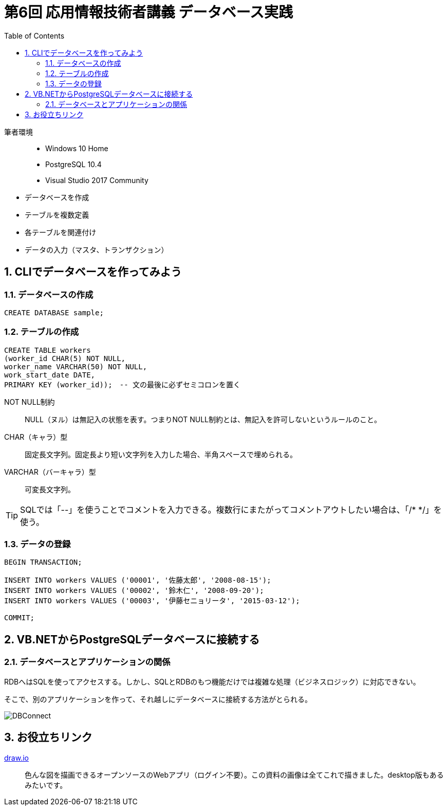 :toc:
:toclevels: 2
:sectnums:

= 第6回 応用情報技術者講義 データベース実践

筆者環境::
- Windows 10 Home
- PostgreSQL 10.4
- Visual Studio 2017 Community

// TODO 挨拶の追加と、レクチャーの範囲を明示

- データベースを作成
- テーブルを複数定義
- 各テーブルを関連付け
- データの入力（マスタ、トランザクション）

== CLIでデータベースを作ってみよう

=== データベースの作成

```SQL
CREATE DATABASE sample;
```

=== テーブルの作成

```SQL
CREATE TABLE workers
(worker_id CHAR(5) NOT NULL, 
worker_name VARCHAR(50) NOT NULL,
work_start_date DATE,
PRIMARY KEY (worker_id));　-- 文の最後に必ずセミコロンを置く
```

NOT NULL制約::
NULL（ヌル）は無記入の状態を表す。つまりNOT NULL制約とは、無記入を許可しないというルールのこと。

CHAR（キャラ）型::
固定長文字列。固定長より短い文字列を入力した場合、半角スペースで埋められる。

VARCHAR（バーキャラ）型::
可変長文字列。


TIP: SQLでは「--」を使うことでコメントを入力できる。複数行にまたがってコメントアウトしたい場合は、「/* */」を使う。

=== データの登録

```SQL
BEGIN TRANSACTION;

INSERT INTO workers VALUES ('00001', '佐藤太郎', '2008-08-15');
INSERT INTO workers VALUES ('00002', '鈴木仁', '2008-09-20');
INSERT INTO workers VALUES ('00003', '伊藤セニョリータ', '2015-03-12');

COMMIT;
```




== VB.NETからPostgreSQLデータベースに接続する

=== データベースとアプリケーションの関係

RDBへはSQLを使ってアクセスする。しかし、SQLとRDBのもつ機能だけでは複雑な処理（ビジネスロジック）に対応できない。

そこで、別のアプリケーションを作って、それ越しにデータベースに接続する方法がとられる。

image::svg/DBConnect.svg[DBConnect]


== お役立ちリンク

https://www.draw.io/[draw.io]::
色んな図を描画できるオープンソースのWebアプリ（ログイン不要）。この資料の画像は全てこれで描きました。desktop版もあるみたいです。

